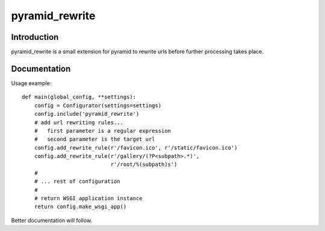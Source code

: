 pyramid_rewrite
===============

------------
Introduction
------------

pyramid_rewrite is a small extension for pyramid to rewrite urls before further processing takes place.

-------------
Documentation
-------------

Usage example::

    def main(global_config, **settings):
        config = Configurator(settings=settings)
        config.include('pyramid_rewrite')
        # add url rewriting rules...
        #   first parameter is a regular expression
        #   second parameter is the target url
        config.add_rewrite_rule(r'/favicon.ico', r'/static/favicon.ico')
        config.add_rewrite_rule(r'/gallery/(?P<subpath>.*)',
                                r'/root/%(subpath)s')
        #
        # ... rest of configuration
        #
        # return WSGI application instance
        return config.make_wsgi_app()

Better documentation will follow.

